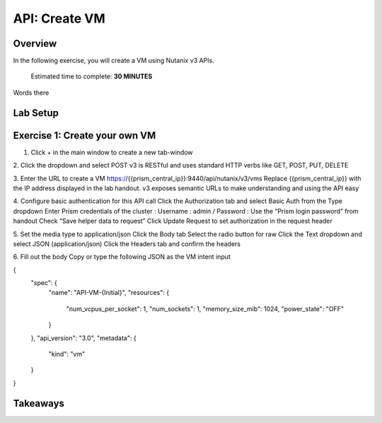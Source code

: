 .. _api_create_vm:

----------------------
API: Create VM
----------------------

Overview
++++++++

In the following exercise, you will create a VM using Nutanix v3 APIs.

  Estimated time to complete: **30 MINUTES**

Words there

Lab Setup
+++++++++

Exercise 1: Create your own VM
++++++++++++++++++++
1. Click + in the main window to create a new tab-window

2. Click the dropdown and select POST
v3 is RESTful and uses standard HTTP verbs like GET, POST, PUT, DELETE

3. Enter the URL to create a VM
https://{{prism_central_ip}}:9440/api/nutanix/v3/vms
Replace {{prism_central_ip}} with the IP address displayed in the lab handout.
v3 exposes semantic URLs to make understanding and using the API easy

4. Configure basic authentication for this API call
Click the Authorization tab and select Basic Auth from the Type dropdown
Enter Prism credentials of the cluster :
Username : admin / Password : Use the “Prism login password” from handout
Check “Save helper data to request”
Click Update Request to set authorization in the request header

5. Set the media type to application/json
Click the Body tab
Select the radio button for raw
Click the Text dropdown and select JSON (application/json)
Click the Headers tab and confirm the headers

6. Fill out the body
Copy or type the following JSON as the VM intent input

.. code-block:: bash

{
    "spec": {
        "name": "API-VM-{Initial}",
        "resources": {
            "num_vcpus_per_socket": 1,
            "num_sockets": 1,
            "memory_size_mib": 1024,
            "power_state": "OFF"
        }
    },
    "api_version": "3.0",
    "metadata": {
        "kind": "vm"
    }
}






Takeaways
+++++++++

